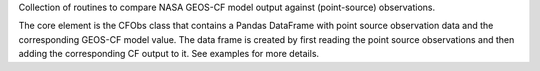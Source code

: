 Collection of routines to compare NASA GEOS-CF model output against (point-source) observations. 

The core element is the CFObs class that contains a Pandas DataFrame with point source observation data and the corresponding GEOS-CF model value. The data frame is created by first reading the point source observations and then adding the corresponding CF output to it. See examples for more details.

